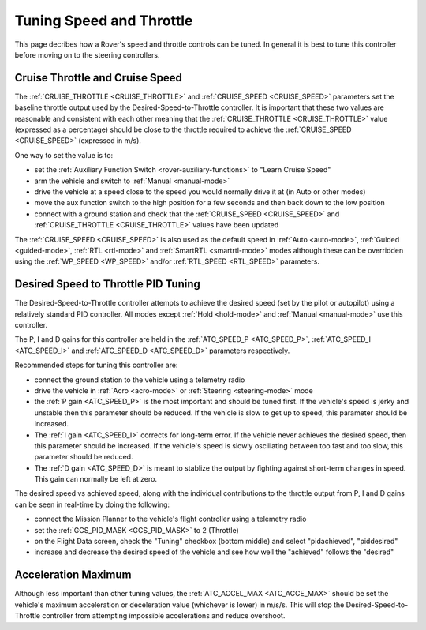 .. _rover-tuning-throttle-and-speed:

=========================
Tuning Speed and Throttle
=========================

This page decribes how a Rover's speed and throttle controls can be tuned.
In general it is best to tune this controller before moving on to the steering controllers.

.. image:: ../images/rover-throttle-and-speed1.png
    :target: ../_images/rover-throttle-and-speed1.png

Cruise Throttle and Cruise Speed
--------------------------------

The :ref:`CRUISE_THROTTLE <CRUISE_THROTTLE>` and :ref:`CRUISE_SPEED <CRUISE_SPEED>` parameters set the baseline throttle output used by the Desired-Speed-to-Throttle controller.  It is important that these two values are reasonable and consistent with each other meaning that the :ref:`CRUISE_THROTTLE <CRUISE_THROTTLE>` value (expressed as a percentage) should be close to the throttle required to achieve the :ref:`CRUISE_SPEED <CRUISE_SPEED>` (expressed in m/s).

One way to set the value is to:

- set the :ref:`Auxiliary Function Switch <rover-auxiliary-functions>` to "Learn Cruise Speed"
- arm the vehicle and switch to :ref:`Manual <manual-mode>`
- drive the vehicle at a speed close to the speed you would normally drive it at (in Auto or other modes)
- move the aux function switch to the high position for a few seconds and then back down to the low position
- connect with a ground station and check that the :ref:`CRUISE_SPEED <CRUISE_SPEED>` and :ref:`CRUISE_THROTTLE <CRUISE_THROTTLE>` values have been updated

The :ref:`CRUISE_SPEED <CRUISE_SPEED>` is also used as the default speed in :ref:`Auto <auto-mode>`, :ref:`Guided <guided-mode>`, :ref:`RTL <rtl-mode>` and :ref:`SmartRTL <smartrtl-mode>` modes although these can be overridden using the :ref:`WP_SPEED <WP_SPEED>` and/or :ref:`RTL_SPEED <RTL_SPEED>` parameters.

Desired Speed to Throttle PID Tuning
------------------------------------

The Desired-Speed-to-Throttle controller attempts to achieve the desired speed (set by the pilot or autopilot) using a relatively standard PID controller.  All modes except :ref:`Hold <hold-mode>` and :ref:`Manual <manual-mode>` use this controller.

The P, I and D gains for this controller are held in the :ref:`ATC_SPEED_P <ATC_SPEED_P>`, :ref:`ATC_SPEED_I <ATC_SPEED_I>` and :ref:`ATC_SPEED_D <ATC_SPEED_D>` parameters respectively.

Recommended steps for tuning this controller are:

- connect the ground station to the vehicle using a telemetry radio
- drive the vehicle in :ref:`Acro <acro-mode>` or :ref:`Steering <steering-mode>` mode
- the :ref:`P gain <ATC_SPEED_P>` is the most important and should be tuned first.  If the vehicle's speed is jerky and unstable then this parameter should be reduced.  If the vehicle is slow to get up to speed, this parameter should be increased.
- The :ref:`I gain <ATC_SPEED_I>` corrects for long-term error.  If the vehicle never achieves the desired speed, then this parameter should be increased.  If the vehicle's speed is slowly oscillating between too fast and too slow, this parameter should be reduced.
- The :ref:`D gain <ATC_SPEED_D>` is meant to stablize the output by fighting against short-term changes in speed.  This gain can normally be left at zero.

The desired speed vs achieved speed, along with the individual contributions to the throttle output from P, I and D gains can be seen in real-time by doing the following:

- connect the Mission Planner to the vehicle's flight controller using a telemetry radio
- set the :ref:`GCS_PID_MASK <GCS_PID_MASK>` to 2 (Throttle)
- on the Flight Data screen, check the "Tuning" checkbox (bottom middle) and select "pidachieved", "piddesired"
- increase and decrease the desired speed of the vehicle and see how well the "achieved" follows the "desired"

.. image:: ../images/rover-throttle-and-speed2.png
    :target: ../_images/rover-throttle-and-speed2.png

Acceleration Maximum
--------------------

Although less important than other tuning values, the :ref:`ATC_ACCEL_MAX <ATC_ACCE_MAX>` should be set the vehicle's maximum acceleration or deceleration value (whichever is lower) in m/s/s.  This will stop the Desired-Speed-to-Throttle controller from attempting impossible accelerations and reduce overshoot.
